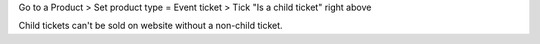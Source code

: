 Go to a Product > Set product type = Event ticket > Tick "Is a child ticket" right above

Child tickets can't be sold on website without a non-child ticket.
